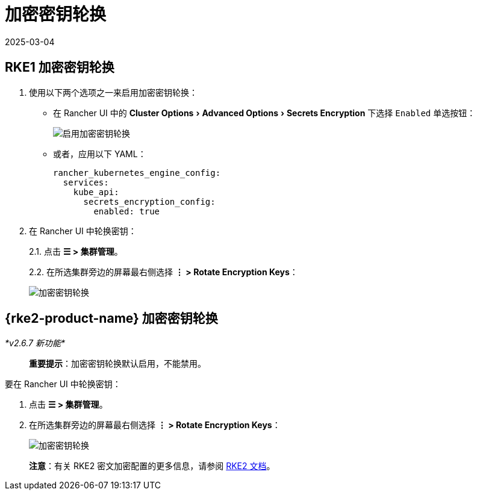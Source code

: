 = 加密密钥轮换
:revdate: 2025-03-04
:page-revdate: {revdate}
:experimental:

== RKE1 加密密钥轮换

. 使用以下两个选项之一来启用加密密钥轮换：
** 在 Rancher UI 中的 menu:Cluster Options[Advanced Options > Secrets Encryption] 下选择 `Enabled` 单选按钮：
+
image::rke1-enable-secrets-encryption.png[启用加密密钥轮换]
** 或者，应用以下 YAML：
+
[,yaml]
----
rancher_kubernetes_engine_config:
  services:
    kube_api:
      secrets_encryption_config:
        enabled: true
----
. 在 Rancher UI 中轮换密钥：
+
2.1. 点击 *☰ > 集群管理*。
+
2.2. 在所选集群旁边的屏幕最右侧选择 *⋮ > Rotate Encryption Keys*：
+
image::rke1-encryption-key.png[加密密钥轮换]

== {rke2-product-name} 加密密钥轮换

_*v2.6.7 新功能*_

____
*重要提示*：加密密钥轮换默认启用，不能禁用。
____

要在 Rancher UI 中轮换密钥：

. 点击 *☰ > 集群管理*。
. 在所选集群旁边的屏幕最右侧选择 *⋮ > Rotate Encryption Keys*：
+
image::rke2-encryption-key.png[加密密钥轮换]

____
*注意*：有关 RKE2 密文加密配置的更多信息，请参阅 https://documentation.suse.com/cloudnative/rke2/latest/zh/security/secrets_encryption.html[RKE2 文档]。
____
